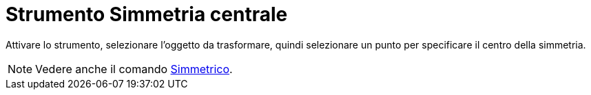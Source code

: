 = Strumento Simmetria centrale
:page-en: tools/Reflect_about_Point
ifdef::env-github[:imagesdir: /it/modules/ROOT/assets/images]

Attivare lo strumento, selezionare l'oggetto da trasformare, quindi selezionare un punto per specificare il centro della simmetria.

[NOTE]
====

Vedere anche il comando xref:/commands/Simmetrico.adoc[Simmetrico].

====
